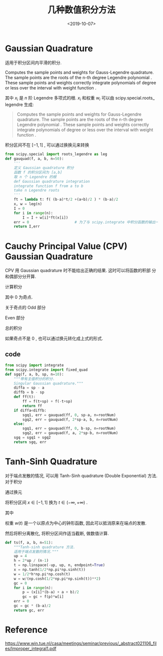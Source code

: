 #+TITLE: 几种数值积分方法
#+DATE: <2019-10-07>
#+CATEGORIES: 专业笔记
#+TAGS: 物理, 数值积分
#+HTML: <!-- toc -->
#+HTML: <!-- more -->

* Gaussian Quadrature 


适用于积分区间内平滑的积分.


Computes the sample points and weights for Gauss-Legendre quadrature. The sample points are the roots of the n-th degree Legendre polynomial
. These sample points and weights correctly integrate polynomials of
degree or less over the interval with weight function . 
\begin{align}
  \int_{-1}^1 f(x)\mathrm{d}x = \sum_{i=1}^n w_i f(x_i)
\end{align}
其中 $x_i$ 是 $n$ 阶 Legendre 多项式的根.   $x_i$ 和权重 $w_i$ 可以由 scipy.special.roots_ legendre 生成:
#+BEGIN_QUOTE
Computes the sample points and weights for Gauss-Legendre
quadrature. The sample points are the roots of the n-th degree
Legendre polynomial 
. These sample points and weights correctly integrate polynomials of
degree or less over the interval with weight function . 
#+END_QUOTE

积分区间不在 $[-1, 1]$ , 可以通过换换元来转换

\begin{align}
  \int_a^b f(x) \mathrm{d}x = \frac{b-a}{2}\int_{-1}^1 f(\frac{b-a}{2}t + \frac{b+a}{2})\mathrm{d}t
\end{align}

#+BEGIN_SRC python
  from scipy.special import roots_legendre as leg
  def gauquad(f, a, b, n=50):
      '''
      定义 Gaussian quadrature 积分
      函数 f 的积分区间为 [a,b]
      取 n 个 Legendre 的根
      def Gaussian quadrature integration
      integrate function f from a to b
      take n Legendre roots
      '''
      ft = lambda t: f( (b-a)*t/2 +(a+b)/2 ) * (b-a)/2
      x, w = leg(n)
      I = 0
      for i in range(n):
          I = I + w[i]*ft(x[i])
      err = 0                     # 为了与 scipy.integrate 中积分函数的输出一致, 多一个 err 参数.
      return I,err
#+END_SRC

* Cauchy Principal Value (CPV) Gaussian Quadrature

CPV 用 Gaussian quadrature 时不能给出正确的结果. 这时可以将函数的积部
分和偶部分分开算.

计算积分
\begin{align}
  \mathcal{P}\int_{-a}^af(x) \mathrm{d}x = \lim_{r\to 0^+}\left[
   \int_{-a}^{-r} f(x)\mathrm{d}x +\int_{r}^af(x)\mathrm{d}x
   \right]
\end{align}
其中 $0$ 为奇点.

关于奇点的 Odd 部分
\begin{align}
  g(x) = \frac{1}{2}\left[ f(x)-f(-x) \right]
\end{align}
Even 部分
\begin{align}
  h(x) = \frac{1}{2}\left[ f(x) + f(-x)\right]
\end{align}
总的积分
\begin{align}
  \mathcal{P}\int_{-a}^a f(x) \mathrm{d}x = \lim_{r\to 0^+} 
   \int_r^a \left[ f(x) + f(-x)\right] \mathrm{d}x
\end{align}

如果奇点不是 $0$ , 也可以通过换元转化成上式的形式.
** code
#+BEGIN_SRC python
from scipy import integrate
from scipy.integrate import fixed_quad
def sgq(f, a, b, sp, n=10):
    """带有主值积分的积分.
    Singular Gaussian quadrature."""
    diffa = sp - a
    diffb = b - sp
    def ff(t):
        ff = f(t+sp) + f(-t+sp)
        return ff
    if diffa<diffb:
        sgq1, err = gauquad(ff, 0, sp-a, n=rootNum)
        sgq2, err = gauquad(f, 2*sp-a, b, n=rootNum)
    else:
        sgq1, err = gauquad(ff, 0, b-sp, n=rootNum)
        sgq2, err = gauquad(f, a, 2*sp-b, n=rootNum)
    sgq = sgq1 + sgq2
    return sgq, err
#+END_SRC

* Tanh-Sinh Quadrature
对于端点发散的情况, 可以用 Tanh-Sinh quadrature (Double Exponential)
方法. 
对于积分
\begin{align}
  \int_{-1}^1 f(x)\mathrm{d}x
\end{align}
通过换元
\begin{align}
  x = \tanh \left( \frac{1}{2}\pi \sinh t \right)
\end{align}
将积分区间 $x\in [-1, 1]$ 换为 $t\in (-\infty, +\infty)$ .
\begin{align}
  \int_{-1}^1 f(x)\mathrm{d}x = \int_{-\infty}^{+\infty}f[x(t)] w(t)\mathrm{d}t
\end{align}
其中
\begin{align}
  w(t) = \frac{\mathrm{d}}{\mathrm{d}t}x(t) 
  =\frac{ \frac{1}{2}\pi \cosh t}{\cosh^2\left( \frac{1}{2}\pi \sinh t \right)}
\end{align}
权重 $w(t)$ 是一个以原点为中心的钟形函数, 因此可以抵消原来在端点的发散.

然后将积分离散化, 将积分区间作适当截断, 做数值计算.
#+BEGIN_SRC python
def ts(f, a, b, n=51):
    """Tanh-sinh quadrature 方法.
    适用于端点发散的情况."""
    up = 4
    h = 2*up / (n-1)
    t = np.linspace(-up, up, n, endpoint=True)
    x = np.tanh(1/2*np.pi*np.sinh(t))
    w = 1/2*h*np.pi*np.cosh(t)
    w = w/(np.cosh(1/2*np.pi*np.sinh(t))**2)
    gc = 0
    for i in range(n):
        p = (x[i]*(b-a) + a + b)/2
        gc = gc + f(p)*w[i]
    err = 0
    gc = gc * (b-a)/2
    return gc, err
#+END_SRC

* Reference

[[https://www.win.tue.nl/casa/meetings/seminar/previous/_abstract021106_files/Improper_integral1.pdf]]
